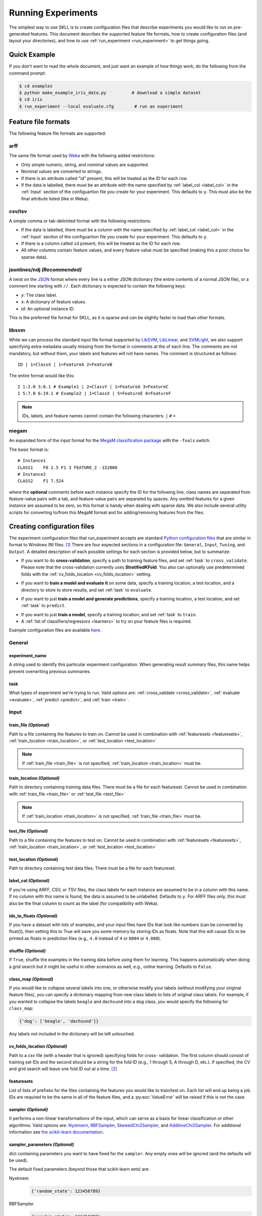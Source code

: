 .. sectionauthor:: Dan Blanchard <dblanchard@ets.org>

Running Experiments
===================
The simplest way to use SKLL is to create configuration files that describe
experiments you would like to run on pre-generated features. This document
describes the supported feature file formats, how to create configuration files
(and layout your directories), and how to use
:ref:`run_experiment <run_experiment>` to get things going.

Quick Example
-------------
If you don't want to read the whole document, and just want an example of how
things work, do the following from the command prompt:

.. code-block:: bash

    $ cd examples
    $ python make_example_iris_data.py          # download a simple dataset
    $ cd iris
    $ run_experiment --local evaluate.cfg        # run an experiment


.. _file_formats:

Feature file formats
--------------------
The following feature file formats are supported:

.. _arff:

arff
^^^^
The same file format used by `Weka <http://www.cs.waikato.ac.nz/ml/weka/>`__
with the following added restrictions:

*   Only simple numeric, string, and nomimal values are supported.
*   Nominal values are converted to strings.
*   If there is an attribute called "id" present, this will be treated as the
    ID for each row.
*   If the data is labelled, there must be an attribute with the name specified
    by :ref:`label_col <label_col>` in the :ref:`Input` section of the
    configuartion file you create for your experiment. This defaults to ``y``.
    This must also be the final attribute listed (like in Weka).

.. _csv:

csv/tsv
^^^^^^^

A simple comma or tab-delimited format with the following restrictions:

*   If the data is labelled, there must be a column with the name
    specified by :ref:`label_col <label_col>` in the :ref:`Input` section of the
    configuartion file you create for your experiment. This defaults to
    ``y``.
*   If there is a column called ``id`` present, this will be treated as
    the ID for each row.
*   All other columns contain feature values, and every feature value
    must be specified (making this a poor choice for sparse data).

.. _ndj:

jsonlines/ndj *(Recommended)*
^^^^^^^^^^^^^^^^^^^^^^^^^^^^^
A twist on the `JSON <http://www.json.org/>`__ format where every line is a
either JSON dictionary (the entire contents of a normal JSON file), or a
comment line starting with ``//``. Each dictionary is expected to contain the
following keys:

*   *y*: The class label.
*   *x*: A dictionary of feature values.
*   *id*: An optional instance ID.

This is the preferred file format for SKLL, as it is sparse and can be slightly
faster to load than other formats.

.. _libsvm:

libsvm
^^^^^^

While we can process the standard input file format supported by
`LibSVM <http://www.csie.ntu.edu.tw/~cjlin/libsvm/>`__,
`LibLinear <http://www.csie.ntu.edu.tw/~cjlin/liblinear/>`__,
and `SVMLight <http://svmlight.joachims.org>`__, we also support specifying
extra metadata usually missing from the format in comments at the of each line.
The comments are not mandatory, but without them, your labels and features will
not have names.  The comment is structured as follows::

    ID | 1=ClassX | 1=FeatureA 2=FeatureB

The entire format would like this::

    2 1:2.0 3:8.1 # Example1 | 2=ClassY | 1=FeatureA 3=FeatureC
    1 5:7.0 6:19.1 # Example2 | 1=ClassX | 5=FeatureE 6=FeatureF

.. note::
    IDs, labels, and feature names cannot contain the following
    characters:  ``|`` ``#`` ``=``

.. _megam:

megam
^^^^^

An expanded form of the input format for the
`MegaM classification package <http://www.umiacs.umd.edu/~hal/megam/>`__ with
the ``-fvals`` switch.

The basic format is::

    # Instance1
    CLASS1    F0 2.5 F1 3 FEATURE_2 -152000
    # Instance2
    CLASS2    F1 7.524

where the **optional** comments before each instance specify the ID for the
following line, class names are separated from feature-value pairs with a tab,
and feature-value pairs are separated by spaces. Any omitted features for a
given instance are assumed to be zero, so this format is handy when dealing
with sparse data. We also include several utility scripts for converting
to/from this MegaM format and for adding/removing features from the files.

.. _create_config:

Creating configuration files
----------------------------
The experiment configuration files that run_experiment accepts are standard
`Python configuration files <http://docs.python.org/2/library/configparser.html>`__
that are similar in format to Windows INI files. [#]_
There are four expected sections in a configuration file: ``General``,
``Input``, ``Tuning``, and ``Output``.  A detailed description of each possible
settings for each section is provided below, but to summarize:

.. _cross_validate:

*   If you want to do **cross-validation**, specify a path to training feature
    files, and set :ref:`task` to ``cross_validate``. Please note that the
    cross-validation currently uses **StratifiedKFold**. You also can
    optionally use predetermined folds with the
    :ref:`cv_folds_location <cv_folds_location>` setting.

.. _evaluate:

*   If you want to **train a model and evaluate it** on some data, specify a
    training location, a test location, and a directory to store to store
    results, and set :ref:`task` to ``evaluate``.

.. _predict:

*   If you want to just **train a model and generate predictions**, specify
    a training location, a test location, and set :ref:`task` to ``predict``.

.. _train:

*   If you want to just **train a model**, specify a training location, and set
    :ref:`task` to ``train``.

*   A :ref:`list of classifiers/regressors <learners>` to try on your feature
    files is required.

Example configuration files are available `here <https://github.com/EducationalTestingService/skll/blob/master/examples/>`__.

.. _general:

General
^^^^^^^

.. _experiment_name:

experiment_name
"""""""""""""""

A string used to identify this particular experiment configuration. When
generating result summary files, this name helps prevent overwriting previous
summaries.

.. _task:

task
""""

What types of experiment we're trying to run. Valid options are:
:ref:`cross_validate <cross_validate>`, :ref:`evaluate <evaluate>`,
:ref:`predict <predict>`, and :ref:`train <train>`.

.. _input:

Input
^^^^^

.. _train_file:

train_file *(Optional)*
"""""""""""""""""""""""""""

Path to a file containing the features to train on.  Cannot be used in
combination with :ref:`featuresets <featuresets>`,
:ref:`train_location <train_location>`, or :ref:`test_location <test_location>`

.. note::

    If :ref:`train_file <train_file>` is not specified,
    :ref:`train_location <train_location>` must be.

.. _train_location:

train_location *(Optional)*
"""""""""""""""""""""""""""

Path to directory containing training data files. There must be a file for each
featureset.  Cannot be used in combination with :ref:`train_file <train_file>`
or :ref:`test_file <test_file>`

.. note::

    If :ref:`train_location <train_location>` is not specified,
    :ref:`train_file <train_file>` must be.

.. _test_file:

test_file *(Optional)*
"""""""""""""""""""""""""""

Path to a file containing the features to test on.  Cannot be used in
combination with :ref:`featuresets <featuresets>`,
:ref:`train_location <train_location>`, or :ref:`test_location <test_location>`

.. _test_location:

test_location *(Optional)*
""""""""""""""""""""""""""

Path to directory containing test data files. There must be a file
for each featureset.

.. _label_col:

label_col *(Optional)*
""""""""""""""""""""""

If you're using ARFF, CSV, or TSV files, the class labels for each instance are
assumed to be in a column with this name. If no column with this name is found,
the data is assumed to be unlabelled. Defaults to ``y``. For ARFF files only,
this must also be the final column to count as the label (for compatibility
with Weka).

.. _ids_to_floats:

ids_to_floats *(Optional)*
""""""""""""""""""""""""""

If you have a dataset with lots of examples, and your input files have IDs that
look like numbers (can be converted by float()), then setting this to True will
save you some memory by storing IDs as floats. Note that this will cause IDs to
be printed as floats in prediction files (e.g., ``4.0`` instead of ``4`` or
``0004`` or ``4.000``).

.. _shuffle:

shuffle *(Optional)*
""""""""""""""""""""

If ``True``, shuffle the examples in the training data before using them for
learning. This happens automatically when doing a grid search but it might be
useful in other scenarios as well, e.g., online learning. Defaults to
``False``.

.. _class_map:

class_map *(Optional)*
""""""""""""""""""""""

If you would like to collapse several labels into one, or otherwise modify your
labels (without modifying your original feature files), you can specify a
dictionary mapping from new class labels to lists of original class labels. For
example, if you wanted to collapse the labels ``beagle`` and ``dachsund`` into a
``dog`` class, you would specify the following for ``class_map``:

.. code-block:: python

   {'dog': ['beagle', 'dachsund']}

Any labels not included in the dictionary will be left untouched.

.. _cv_folds_location:

cv_folds_location *(Optional)*
""""""""""""""""""""""""""""""

Path to a csv file (with a header that is ignored) specifying folds for cross-
validation. The first column should consist of training set IDs and the second
should be a string for the fold ID (e.g., 1 through 5, A through D, etc.).  If
specified, the CV and grid search will leave one fold ID out at a time. [#]_

.. _featuresets:

featuresets
"""""""""""
List of lists of prefixes for the files containing the features you would like
to train/test on.  Each list will end up being a job. IDs are required to be
the same in all of the feature files, and a :py:exc:`ValueError` will be raised
if this is not the case.

.. _sampler:

sampler *(Optional)*
""""""""""""""""""""

It performs a non-linear transformations of the input, which can serve
as a basis for linear classification or other algorithms. Valid options
are:
`Nystroem <http://scikit-learn.org/stable/modules/generated/sklearn.kernel_approximation.Nystroem.html#sklearn.kernel_approximation.Nystroem>`__,
`RBFSampler <http://scikit-learn.org/stable/modules/generated/sklearn.kernel_approximation.RBFSampler.html#sklearn.kernel_approximation.RBFSampler>`__,
`SkewedChi2Sampler <http://scikit-learn.org/stable/modules/generated/sklearn.kernel_approximation.SkewedChi2Sampler.html#sklearn.kernel_approximation.SkewedChi2Sampler>`__, and
`AdditiveChi2Sampler <http://scikit-learn.org/stable/modules/generated/sklearn.kernel_approximation.AdditiveChi2Sampler.html#sklearn.kernel_approximation.AdditiveChi2Sampler>`__.  For additional information see
`the scikit-learn documentation <http://scikit-learn.org/stable/modules/kernel_approximation.html>`__.

.. _sampler_parameters:

sampler_parameters *(Optional)*
"""""""""""""""""""""""""""""""

dict containing parameters you want to have fixed for  the ``sampler``.
Any empty ones will be ignored (and the defaults will be used).

The default fixed parameters (beyond those that scikit-learn sets) are:

Nystroem
    .. code-block:: python

       {'random_state': 123456789}

RBFSampler
    .. code-block:: python

       {'random_state': 123456789}

SkewedChi2Sampler
    .. code-block:: python

       {'random_state': 123456789}

.. _feature_hasher:

feature_hasher *(Optional)*
"""""""""""""""""""""""""""

If "true", this enables a high-speed, low-memory vectorizer that uses
feature hashing for converting feature dictionaries into NumPy arrays
instead of using a
`DictVectorizer <http://scikit-learn.org/stable/modules/generated/sklearn.feature_extraction.DictVectorizer.html>`__.  This flag will drastically
reduce memory consumption for data sets with a large number of
features. If enabled, the user should also specify the number of
features in the :ref:`hasher_features <hasher_features>` field.  For additional
information see `the scikit-learn documentation <http://scikit-learn.org/stable/modules/feature_extraction.html#feature-hashing>`__.

.. _hasher_features:

hasher_features *(Optional)*
""""""""""""""""""""""""""""

The number of features used by the `FeatureHasher <http://scikit-learn.org/stable/modules/generated/sklearn.feature_extraction.FeatureHasher.html>`__ if the
:ref:`feature_hasher <feature_hasher>` flag is enabled.

.. note::

    To avoid collisions, you should always use the power of two larger than the
    number of features in the data set for this setting. For example, if you
    had 17 features, you would want to set the flag to 32.

.. _suffix:

suffix *(Optional)*
"""""""""""""""""""

The file format the training/test files are in. Valid option are
:ref:`.arff <arff>`, :ref:`.csv <csv>`, :ref:`.jsonlines <ndj>`,
:ref:`.libsvm <libsvm>`, :ref:`.megam <megam>`, :ref:`.ndj <ndj>`, and
:ref:`.tsv <csv>`.

If you omit this field, it is assumed that the "prefixes" listed in
:ref:`featuresets` are actually complete filenames. This can be useful if you
have feature files that are all in different formats that you would like to
combine.

.. _featureset_names:

featureset_names *(Optional)*
"""""""""""""""""""""""""""""

Optional list of names for the feature sets.  If omitted, then the prefixes
will be munged together to make names.

.. _learners:

learners
""""""""
List of scikit-learn models to try using. A separate job will be run for each
combination of classifier and feature-set. Acceptable values are described
below.  Custom learners can also be specified. See
:ref:`custom_learner_path <custom_learner_path>`.

.. _classifiers:

Classifiers:

    *   *AdaBoostClassifier*: `AdaBoost Classifier <http://scikit-learn.org/stable/modules/generated/sklearn.ensemble.AdaBoostClassifier.html#sklearn.ensemble.AdaBoostClassifier>`__
    *   *DecisionTreeClassifier*: `Decision Tree Classifier <http://scikit-learn.org/stable/modules/generated/sklearn.tree.DecisionTreeClassifier.html#sklearn.tree.DecisionTreeClassifier>`__
    *   *GradientBoostingClassifier*: `Gradient Boosting Classifier <http://scikit-learn.org/stable/modules/generated/sklearn.ensemble.GradientBoostingClassifier.html#sklearn.ensemble.GradientBoostingClassifier>`__
    *   *KNeighborsClassifier*: `K-Nearest Neighbors Classifier <http://scikit-learn.org/stable/modules/generated/sklearn.neighbors.KNeighborsClassifier.html#sklearn.neighbors.KNeighborsClassifier>`__
    *   *LinearSVC*: `SVM using LibLinear <http://scikit-learn.org/stable/modules/generated/sklearn.svm.LinearSVC.html#sklearn.svm.LinearSVC>`__
    *   *LogisticRegression*: `Logistic regression using LibLinear <http://scikit-learn.org/stable/modules/generated/sklearn.linear_model.LogisticRegression.html#sklearn.linear_model.LogisticRegression>`__
    *   *MultinomialNB*: `Multinomial Naive Bayes <http://scikit-learn.org/stable/modules/generated/sklearn.naive_bayes.MultinomialNB.html#sklearn.naive_bayes.MultinomialNB>`__
    *   *RandomForestClassifier*: `Random Forest Classifier <http://scikit-learn.org/stable/modules/generated/sklearn.ensemble.RandomForestClassifier.html#sklearn.ensemble.RandomForestClassifier>`__
    *   *SGDClassifier*: `Stochastic Gradient Descent Classifier <http://scikit-learn.org/stable/modules/generated/sklearn.linear_model.SGDClassifier.html>`__
    *   *SVC*: `SVM using LibSVM <http://scikit-learn.org/stable/modules/generated/sklearn.svm.SVC.html#sklearn.svm.SVC>`__

.. _regressors:

Regressors:

    *   *AdaBoostRegressor*: `AdaBoost Regressor <http://scikit-learn.org/stable/modules/generated/sklearn.ensemble.AdaBoostRegressor.html#sklearn.ensemble.AdaBoostRegressor>`__
    *   *DecisionTreeRegressor*: `Decision Tree Regressor <http://scikit-learn.org/stable/modules/generated/sklearn.tree.DecisionTreeRegressor.html#sklearn.tree.DecisionTreeRegressor>`__
    *   *ElasticNet*: `ElasticNet Regression <http://scikit-learn.org/stable/modules/generated/sklearn.linear_model.ElasticNet.html#sklearn.linear_model.ElasticNet>`__
    *   *GradientBoostingRegressor*: `Gradient Boosting Regressor <http://scikit-learn.org/stable/modules/generated/sklearn.ensemble.GradientBoostingRegressor.html#sklearn.ensemble.GradientBoostingRegressor>`__
    *   *KNeighborsRegressor*: `K-Nearest Neighbors Regressor <http://scikit-learn.org/stable/modules/generated/sklearn.neighbors.KNeighborsRegressor.html#sklearn.neighbors.KNeighborsRegressor>`__
    *   *Lasso*: `Lasso Regression <http://scikit-learn.org/stable/modules/generated/sklearn.linear_model.Lasso.html#sklearn.linear_model.Lasso>`__
    *   *LinearRegression*: `Linear Regression <http://scikit-learn.org/stable/modules/generated/sklearn.linear_model.LinearRegression.html#sklearn.linear_model.LinearRegression>`__
    *   *RandomForestRegressor*: `Random Forest Regressor <http://scikit-learn.org/stable/modules/generated/sklearn.ensemble.RandomForestRegressor.html#sklearn.ensemble.RandomForestRegressor>`__
    *   *Ridge*: `Ridge Regression <http://scikit-learn.org/stable/modules/generated/sklearn.linear_model.Ridge.html#sklearn.linear_model.Ridge>`__
    *   *SGDRegressor*: `Stochastic Gradient Descent Regressor <http://scikit-learn.org/stable/modules/generated/sklearn.linear_model.SGDRegressor.html>`__
    *   *SVR*: `Support Vector Regression <http://scikit-learn.org/stable/modules/generated/sklearn.svm.SVR.html#sklearn.svm.SVR>`__
        with a linear kernel. Can use other kernels by specifying a
        'kernel' fixed parameter in the ``fixed_parameters`` list.

    For all regressors you can also prepend ``Rescaled`` to the
    beginning of the full name (e.g., ``RescaledSVR``) to get a version
    of the regressor where predictions are rescaled and constrained to
    better match the training set.

.. _custom_learner_path:

custom_learner_path *(Optional)*
""""""""""""""""""""""""""""""""

Path to a .py file that defines a custom learner.  This file will be
imported dynamically.  This is only required if a custom learner in
specified in the list of learners.  Custom learners must implement
the ``fit`` and ``predict`` methods and inherit
``sklearn.base.BaseEstimator``.  Custom regression learners must also
inherit ``sklearn.base.RegressorMixin``.  Models that require dense
matrices should implement a method ``requires_dense`` that returns
``True``.

.. _fixed_parameters:

fixed_parameters *(Optional)*
"""""""""""""""""""""""""""""

List of dicts containing parameters you want to have fixed for each
classifier in ``learners`` list. Any empty ones will be ignored
(and the defaults will be used).

The default fixed parameters (beyond those that scikit-learn sets) are:

*LogisticRegression*

.. code-block:: python

   {'random_state': 123456789}

*LinearSVC*

.. code-block:: python

   {'random_state': 123456789}

*SVC*

.. code-block:: python

   {'cache_size': 1000}

*DecisionTreeClassifier* and *DecisionTreeRegressor*

.. code-block:: python

   {'random_state': 123456789}

*RandomForestClassifier* and *RandomForestRegressor*

.. code-block:: python

   {'n_estimators': 500, 'random_state': 123456789}


*GradientBoostingClassifier* and *GradientBoostingRegressor*

.. code-block:: python

   {'n_estimators': 500, 'random_state': 123456789}

*SVR*

.. code-block:: python

   {'cache_size': 1000, 'kernel': b'linear'}

.. note::
    This option allows us to deal with imbalanced data sets by using
    the parameter ``class_weight`` for the classifiers: ``SVC``,
    ``LogisticRegression``, ``LinearSVC`` and ``SGDClassifier``.

    Two possible options are available. The first one is ``auto``,
    which automatically adjust weights inversely proportional to class
    frequencies, as shown in the following code:

    .. code-block:: python

       {'class_weight': 'auto'}

    The second option allows you to assign an specific weight per each
    class. The default weight per class is 1. For example:

    .. code-block:: python

       {'class_weight': {1: 10}}

    Additional examples and information can be seen `here <http://scikit-learn.org/stable/auto_examples/linear_model/plot_sgd_weighted_labels.html>`__.

.. _tuning:

Tuning
^^^^^^
.. _feature_scaling:

feature_scaling *(Optional)*
""""""""""""""""""""""""""""

Whether to scale features by their mean and/or their standard deviation.
This defaults to ``none``, which does no scaling of any kind. If you
scale by mean, your data will automatically be converted to dense, so
use caution when you have a very large dataset. Valid options are:

*   *none*: perform no feature scaling at all.
*   *with_std*: Scale feature values by their standard deviation.
*   *with_mean*: Center features by subtracting their mean.
*   *both*: perform both centering and scaling.


Defaults to ``none``.

.. _grid_search:

grid_search *(Optional)*
""""""""""""""""""""""""

Whether or not to perform grid search to find optimal parameters for
classifier. Defaults to ``False``.

.. _grid_search_jobs:

grid_search_jobs *(Optional)*
"""""""""""""""""""""""""""""

Number of folds to run in parallel when using grid search. Defaults to
number of grid search folds.

.. _min_feature_count:

min_feature_count *(Optional)*
""""""""""""""""""""""""""""""

The minimum number of examples for a which each feature must be nonzero
to be included in the model. Defaults to 1.

.. _objective:

objective *(Optional)*
""""""""""""""""""""""

The objective function to use for tuning. Valid options are:

.. _classification_obj:

Classification:

    *   *accuracy*: Overall `accuracy <http://scikit-learn.org/stable/modules/generated/sklearn.metrics.accuracy_score.html>`__
    *   *precision*: `Precision <http://scikit-learn.org/stable/modules/generated/sklearn.metrics.precision_score.html>`__
    *   *recall*: `Recall <http://scikit-learn.org/stable/modules/generated/sklearn.metrics.recall_score.html>`__
    *   *f1*: The default scikit-learn `F1 score <http://scikit-learn.org/stable/modules/generated/sklearn.metrics.f1_score.html>`__
        (F1 of the positive class for binary classification, or the weighted average F1 for multiclass classification)
    *   *f1_score_micro*: Micro-averaged `F1 score <http://scikit-learn.org/stable/modules/generated/sklearn.metrics.f1_score.html>`__
    *   *f1_score_macro*: Macro-averaged `F1 score <http://scikit-learn.org/stable/modules/generated/sklearn.metrics.f1_score.html>`__
    *   *f1_score_weighted*: Weighted average `F1 score <http://scikit-learn.org/stable/modules/generated/sklearn.metrics.f1_score.html>`__
    *   *f1_score_least_frequent*: F1 score of the least frequent class. The
        least frequent class may vary from fold to fold for certain data
        distributions.
    *   *average_precision*: `Area under PR curve <http://scikit-learn.org/stable/modules/generated/sklearn.metrics.average_precision_score.html>`__
        (for binary classification)
    *   *roc_auc*: `Area under ROC curve <http://scikit-learn.org/stable/modules/generated/sklearn.metrics.roc_auc_score.html>`__
        (for binary classification)

.. _int_label_classification_obj:

Regression or classification with integer labels:

    *   *unweighted_kappa*: Unweighted `Cohen's kappa <http://en.wikipedia.org/wiki/Cohen's_kappa>`__ (any floating point
        values are rounded to ints)
    *   *linear_weighted_kappa*: Linear weighted kappa (any floating
        point values are rounded to ints)
    *   *quadratic_weighted_kappa*: Quadratic weighted kappa (any
        floating point values are rounded to ints)
    *   *uwk_off_by_one*: Same as ``unweighted_kappa``, but all ranking
        differences are discounted by one. In other words, a ranking of
        1 and a ranking of 2 would be considered equal.
    *   *lwk_off_by_one*: Same as ``linear_weighted_kappa``, but all
        ranking differences are discounted by one.
    *   *qwk_off_by_one*: Same as ``quadratic_weighted_kappa``, but all
        ranking differences are discounted by one.

.. _binary_label_classification_obj:

Regression or classification with binary labels:

    *   *kendall_tau*: `Kendall's tau <http://en.wikipedia.org/wiki/Kendall_tau_rank_correlation_coefficient>`__
    *   *pearson*: `Pearson correlation <http://en.wikipedia.org/wiki/Pearson_product-moment_correlation_coefficient>`__
    *   *spearman*: `Spearman rank-correlation <http://en.wikipedia.org/wiki/Spearman's_rank_correlation_coefficient>`__

.. _regression_obj:

Regression:

    *   *r2*: `R2 <http://scikit-learn.org/stable/modules/generated/sklearn.metrics.r2_score.html>`__
    *   *mean_squared_error*: `Mean squared error regression loss <http://scikit-learn.org/stable/modules/generated/sklearn.metrics.mean_squared_error.html>`__


Defaults to ``f1_score_micro``.

.. _param_grids:

param_grids *(Optional)*
""""""""""""""""""""""""

List of parameter grids to search for each classifier. Each parameter
grid should be a list of dictionaries mapping from strings to lists
of parameter values. When you specify an empty list for a classifier,
the default parameter grid for that classifier will be searched.

The default parameter grids for each classifier are:

*LogisticRegression*

.. code-block:: python

   [{'C': [0.01, 0.1, 1.0, 10.0, 100.0]}]

*LinearSVC*

.. code-block:: python

   [{'C': [0.01, 0.1, 1.0, 10.0, 100.0]}]

*SVC*

.. code-block:: python

   [{'C': [0.01, 0.1, 1.0, 10.0, 100.0]}]

*MultinomialNB*

.. code-block:: python

   [{'alpha': [0.1, 0.25, 0.5, 0.75, 1.0]}]

*DecisionTreeClassifier* and *DecisionTreeRegressor*

.. code-block:: python

   [{'max_features': ["auto", None]}]

*RandomForestClassifier* and *RandomForestRegressor*

.. code-block:: python

   [{'max_depth': [1, 5, 10, None]}]

*GradientBoostingClassifier* and *GradientBoostingRegressor*

.. code-block:: python

   [{'max_depth': [1, 3, 5], 'n_estimators': [500]}]

*ElasticNet*, *Lasso*, and *Ridge*

.. code-block:: python

   [{'alpha': [0.01, 0.1, 1.0, 10.0, 100.0]}]

*SVR*

.. code-block:: python

   [{'C': [0.01, 0.1, 1.0, 10.0, 100.0]}]


.. _pos_label_str:

pos_label_str *(Optional)*
""""""""""""""""""""""""""

The string label for the positive class in the binary
classification setting. If unspecified, an arbitrary class is
picked.

.. _output:

Output
^^^^^^

.. _probability:

probability *(Optional)*
""""""""""""""""""""""""

Whether or not to output probabilities for each class instead of the
most probable class for each instance. Only really makes a difference
when storing predictions. Defaults to ``False``.

.. _results:

results *(Optional)*
""""""""""""""""""""

Directory to store result files in. If omitted, the current working
directory is used.

.. _log:

log *(Optional)*
""""""""""""""""

Directory to store result files in. If omitted, the current working
directory is used.

.. _models:

models *(Optional)*
"""""""""""""""""""

Directory to store trained models in. Can be omitted to not store
models.

.. _predictions:

predictions *(Optional)*
""""""""""""""""""""""""

Directory to store prediction files in. Can be omitted to not store
predictions.

.. note::

    You can use the same directory for :ref:`results <results>`,
    :ref:`log <log>`, :ref:`models <models>`, and
    :ref:`predictions <predictions>`.

.. _run_experiment:

Using run_experiment
--------------------
.. program:: run_experiment

Once you have create the :ref:`configuration file <create_config>` for your
experiment, you can usually just get your experiment started by running
``run_experiment CONFIGFILE``. That said, there are a few options that are
specified via command-line arguments instead of in the configuration file:

.. option:: -a <num_features>, --ablation <num_features>

    Runs an ablation study where repeated experiments are conducted with the
    specified number of feature files in each featureset in the
    configuration file held out. For example, if you have three feature
    files (``A``, ``B``, and ``C``) in your featureset and you specifiy
    ``--ablation 1``, there will be three three experiments conducted with
    the following featuresets: ``[[A, B], [B, C], [A, C]]``.

    If you would like to try all possible combinations of feature files, you
    can use the :option:`run_experiment --ablation_all` option instead.

.. option:: -A, --ablation_all

    Runs an ablation study where repeated experiments are conducted with all
    combinations of feature files in each featureset.

    .. note::

        This can create a huge number of jobs, so please use with caution.

.. option:: -k, --keep-models

    If trained models already exist for any of the learner/featureset
    combinations in your configuration file, just load those models and
    do not retrain/overwrite them.

.. option:: -r, --resume

    If result files already exist for an experiment, do not overwrite them.
    This is very useful when doing a large ablation experiment and part of
    it crashes.

.. option:: -v, --verbose

    Print more status information. For every additional time this flag is
    specified, output gets more verbose.

.. option:: --version

    Show program's version number and exit.

GridMap options
^^^^^^^^^^^^^^^

If you have `GridMap <http://pypi.python.org/pypi/gridmap>`__ installed,
:program:`run_experiment` will automatically schedule jobs on your DRMAA-
compatible cluster. You can use the following options to customize this
behavior.

.. option:: -l, --local

    Run jobs locally instead of using the cluster. [#]_

.. option:: -q <queue>, --queue <queue>

    Use this queue for `Grid Map <http://pypi.python.org/pypi/gridmap>`__.
    (default: ``all.q``)

.. option:: -m <machines>, --machines <machines>

    Comma-separated list of machines to add to GridMap's whitelist.  If not
    specified, all available machines are used.

    .. note::

        Full names must be specified, (e.g., ``nlp.research.ets.org``).


Output files
^^^^^^^^^^^^

The result, log, model, and prediction files generated by run_experiment will
all share the following automatically generated prefix
``EXPERIMENT_FEATURESET_LEARNER``, where the following definitions hold:

    ``EXPERIMENT``
        The name specified as :ref:`experiment_name` in the configuration file.

    ``FEATURESET``
        The feature set we're training on joined with "+".

    ``LEARNER``
        The learner the current results/model/etc. was generated using.

For every experiment you run, there will also be a result summary file
generated that is a tab-delimited file summarizing the results for each
learner-featureset combination you have in your configuration file. It is named
``EXPERIMENT_summary.tsv``.


.. rubric:: Footnotes

.. [#] We are considering adding support for YAML configuration files in the
   future, but we have not added this functionality yet.
.. [#] K-1 folds will be used for grid search within CV, so there should be at
   least 3 fold IDs.
.. [#] This will happen automatically if Grid Map cannot be imported.
